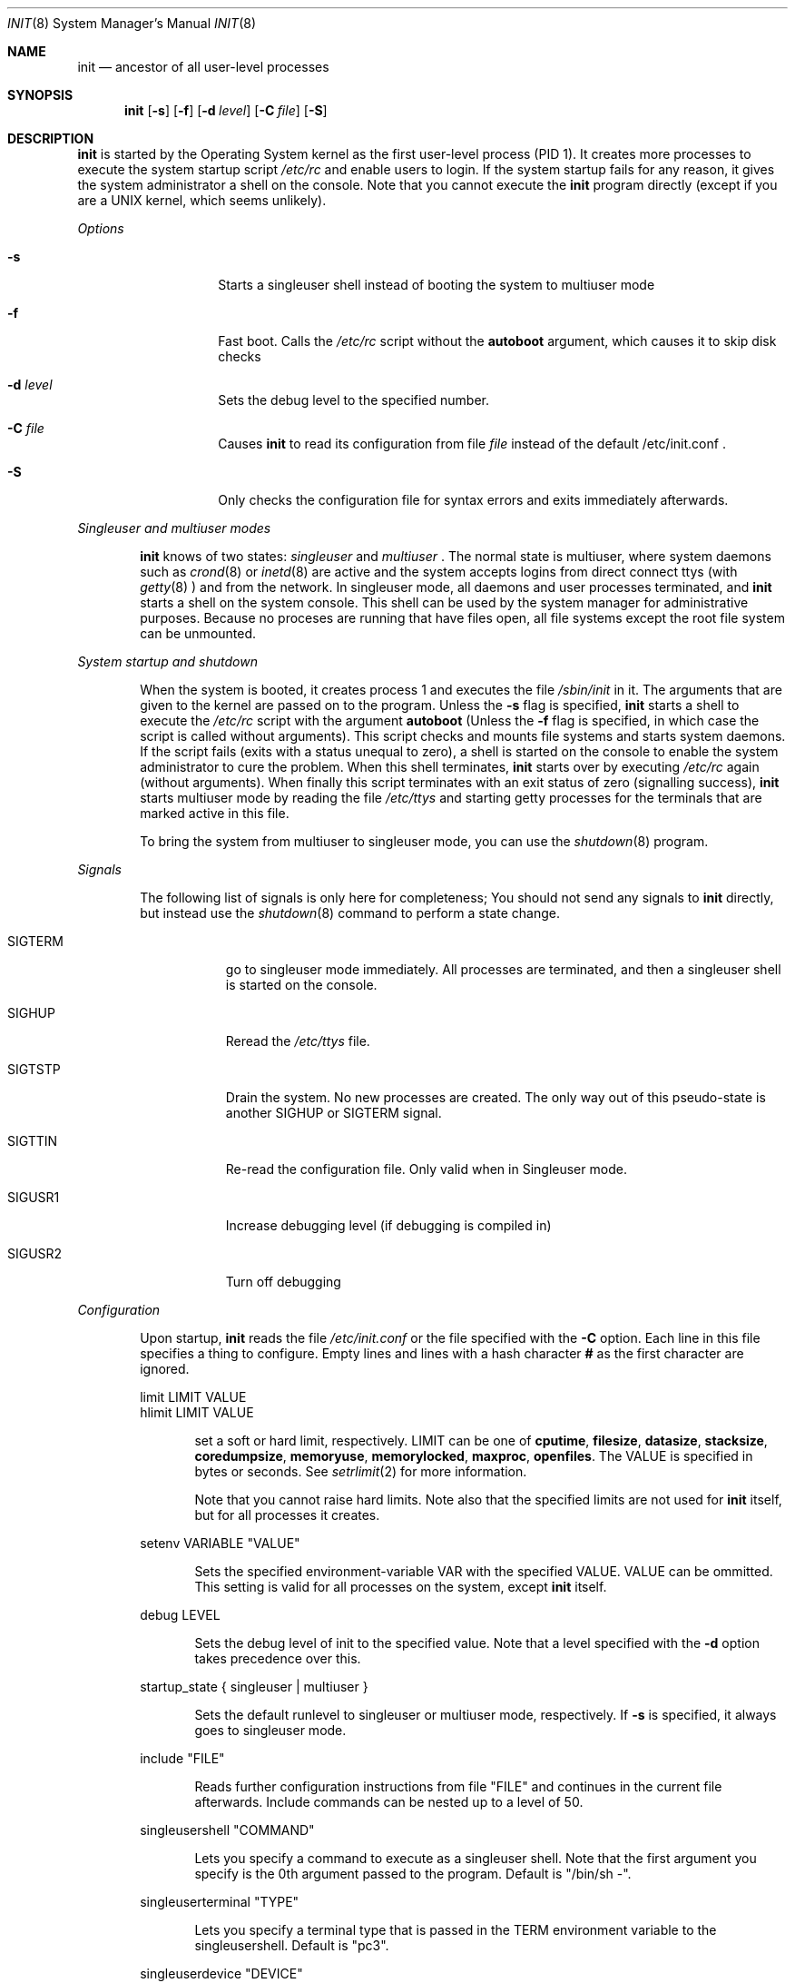 .\" Copyright (c) 1993 Christoph M. Robitschko
.\" All rights reserved.
.\"
.\" Redistribution and use in source and binary forms, with or without
.\" modification, are permitted provided that the following conditions
.\" are met:
.\" 1. Redistributions of source code must retain the above copyright
.\"    notice, this list of conditions and the following disclaimer.
.\" 2. Redistributions in binary form must reproduce the above copyright
.\"    notice, this list of conditions and the following disclaimer in the
.\"    documentation and/or other materials provided with the distribution.
.\" 3. All advertising materials mentioning features or use of this software
.\"    must display the following acknowledgement:
.\"      This product includes software developed by Christoph M. Robitschko
.\" 4. The name of the author may not be used to endorse or promote products
.\"    derived from this software withough specific prior written permission
.\"
.\" THIS SOFTWARE IS PROVIDED BY THE AUTHOR ``AS IS'' AND ANY EXPRESS OR
.\" IMPLIED WARRANTIES, INCLUDING, BUT NOT LIMITED TO, THE IMPLIED WARRANTIES
.\" OF MERCHANTABILITY AND FITNESS FOR A PARTICULAR PURPOSE ARE DISCLAIMED.
.\" IN NO EVENT SHALL THE AUTHOR BE LIABLE FOR ANY DIRECT, INDIRECT,
.\" INCIDENTAL, SPECIAL, EXEMPLARY, OR CONSEQUENTIAL DAMAGES (INCLUDING, BUT
.\" NOT LIMITED TO, PROCUREMENT OF SUBSTITUTE GOODS OR SERVICES; LOSS OF USE,
.\" DATA, OR PROFITS; OR BUSINESS INTERRUPTION) HOWEVER CAUSED AND ON ANY
.\" THEORY OF LIABILITY, WHETHER IN CONTRACT, STRICT LIABILITY, OR TORT
.\" (INCLUDING NEGLIGENCE OR OTHERWISE) ARISING IN ANY WAY OUT OF THE USE OF
.\" THIS SOFTWARE, EVEN IF ADVISED OF THE POSSIBILITY OF SUCH DAMAGE.
.Dd May 20, 1993
.Dt INIT 8
.Os 386BSD
.Sh NAME
.Nm init
.Nd ancestor of all user-level processes
.Sh SYNOPSIS
.Nm init
.Op Fl s
.Op Fl f
.Op Fl d Ar level
.Op Fl C Ar file
.Op Fl S
.Sh DESCRIPTION
.Nm init
is started by the Operating System kernel as the first user-level process
(PID 1).
It creates more processes to execute the system startup script
.Pa /etc/rc
and enable users to login. If the system startup fails for any reason,
it gives the system administrator a shell on the console.
Note that you cannot execute the
.Nm init
program directly (except if you are a UNIX kernel, which seems unlikely).
.Pp
.Em Options
.Bl -tag -width Ds -offset indent
.It Fl s
Starts a singleuser shell instead of booting the system to multiuser mode
.It Fl f
Fast boot. Calls the
.Pa /etc/rc
script without the
.Sy autoboot
argument, which causes it to skip disk checks
.It Fl d Ar level
Sets the debug level to the specified number.
.It Fl C Ar file
Causes
.Nm init
to read its configuration from file
.Ar file
instead of the default /etc/init.conf .
.It Fl S
Only checks the configuration file for syntax errors and exits immediately
afterwards.
.El
.Pp
.Em Singleuser and multiuser modes
.Bd -filled -offset indent
.Nm
knows of two states:
.Em singleuser
and
.Em multiuser
\&. The normal state is multiuser, where system daemons such as
.Xr crond 8
or
.Xr inetd 8
are active and the system accepts logins from direct connect ttys (with 
.Xr getty 8
) and from the network. In singleuser mode, all daemons and user processes
terminated, and
.Nm
starts a shell on the system console. This shell can be used by the 
system manager for administrative purposes. Because no proceses are running
that have files open, all file systems except the root file system can be
unmounted.
.Ed
.Pp
.Em System startup and shutdown
.Bd -filled -offset indent
When the system is booted, it creates process 1 and executes the file
.Pa /sbin/init
in it. The arguments that are given to the kernel are passed on to
the
.NM
program. Unless the
.Fl s
flag is specified,
.Nm
starts a shell to execute the
.Pa /etc/rc
script with the argument
.Sy "autoboot"
(Unless the
.Fl f
flag is specified, in which case the script is called without arguments).
This script checks and mounts file systems and starts
system daemons. If the script fails (exits with a status unequal to zero),
a shell is started on the console to enable the system administrator to
cure the problem. When this shell terminates,
.Nm
starts over by executing
.Pa /etc/rc
again (without arguments). When finally this script terminates with
an exit status of zero (signalling success),
.Nm
starts multiuser mode by reading the file
.Pa /etc/ttys
and starting getty processes for the terminals that are marked active
in this file.
.Pp
To bring the system from multiuser to singleuser mode, you can use
the
.Xr shutdown 8
program.
.Ed
.Pp
.Em Signals
.Bd -filled -offset indent
The following list of signals is only here for completeness; You should
not send any signals to
.Nm init
directly, but instead use the
.Xr shutdown 8
command to perform a state change.
.Bl -tag -width SIGTERM
.It SIGTERM
go to singleuser mode immediately. All processes are terminated, and then
a singleuser shell is started on the console.
.It SIGHUP
Reread the
.Pa /etc/ttys
file.
.It SIGTSTP
Drain the system. No new processes are created. The only way out of
this pseudo-state is another SIGHUP or SIGTERM signal.
.It SIGTTIN
Re-read the configuration file. Only valid when in Singleuser mode.
.It SIGUSR1
Increase debugging level (if debugging is compiled in)
.It SIGUSR2
Turn off debugging
.El
.Ed
.Pp
.Em Configuration
.Bd -filled -offset indent
Upon startup,
.Nm 
reads the file
.Pa /etc/init.conf
or the file specified with the
.Fl C
option.
Each line in this file specifies a thing to configure.
Empty lines and lines with a hash character
.Sy #
as the first character are ignored.
.Bd -literal
limit LIMIT VALUE
hlimit LIMIT VALUE
.Ed
.Bd -filled -offset indent
set a soft or hard limit, respectively. LIMIT can be one of
.Sy cputime ,
.Sy filesize ,
.Sy datasize ,
.Sy stacksize ,
.Sy coredumpsize ,
.Sy memoryuse ,
.Sy memorylocked ,
.Sy maxproc ,
.Sy openfiles .
The VALUE is specified in bytes or seconds. See
.Xr setrlimit 2
for more information.
.Pp
Note that you cannot raise hard limits.
Note also that the specified limits are not used for
.Nm init
itself, but for all processes it creates.
.Ed
.Bd -literal
setenv VARIABLE "VALUE"
.Ed
.Bd -filled -offset indent
Sets the specified environment-variable VAR with the specified VALUE. 
VALUE can be ommitted. This setting is valid for all processes
on the system, except
.Nm init
itself.
.Ed
.Bd -literal
debug LEVEL
.Ed
.Bd -filled -offset indent
Sets the debug level of init to the specified value. Note that a level
specified with the
.Fl d
option takes precedence over this.
.Ed
.Bd -literal
startup_state { singleuser | multiuser }
.Ed 
.Bd -filled -offset indent
Sets the default runlevel to singleuser or multiuser mode, respectively.
If
.Fl s
is specified, it always goes to singleuser mode.
.Ed
.Bd -literal
include "FILE"
.Ed
.Bd -filled -offset indent
Reads further configuration instructions from file "FILE" and continues in the
current file afterwards. Include commands can be nested up to a level of 50.
.Ed
.Bd -literal
singleusershell "COMMAND"
.Ed
.Bd -filled -offset indent
Lets you specify a command to execute as a singleuser shell. Note that the
first argument you specify is the 0th argument passed to the program.
Default is "/bin/sh -".
.Ed
.Bd -literal
singleuserterminal "TYPE"
.Ed
.Bd -filled -offset indent
Lets you specify a terminal type that is passed in the TERM environment
variable to the singleusershell. Default is "pc3".
.Ed
.Bd -literal
singleuserdevice "DEVICE"
.Ed
.Bd -filled -offset indent
Lets you specify a terminal device where the singleusershell will be started.
Default is "/dev/console".
.Ed
.Bd -literal
autobootcommand "COMMAND"
fastbootcommand "COMMAND"
.Ed
.Bd -filled -offset indent
Lets you specify a command that is executed when the system goes to multiuser
mode. The difference between the two is that autobootcommand is only executed
when the system starts multiuser mode immediately after boot, and only if
.Fl f
has not been specified.
If the system has already been in singleuser mode or
.Fl f
was used, fastbootcommand is used instead. The defaults are
"/bin/sh sh /etc/rc autoboot" for autobootcommand, and "/bin/sh sh /etc/rc"
for fastbootcommand.
.Ed
.Bd -literal
timeout shutdown sigterm TIME
timeout shutdown sigkill TIME
.Ed
.Bd -filled -offset indent
Normally, if you shutdown to singleuser mode,
.Nm init
sends a SIGTERM signal to all processes to give them a chance to
terminate gracefully, waits 10 seconds, then sends a SIGKILL to all 
remaining processes and waits up to 30 seconds. You can change these timeouts
if you like.
.Ed
.Bd -literal
timeout error-retry TIME
.Ed
.Bd -filled -offset indent
If
.Nm init
encouters a serious problem (such as "fork failed" or "out of memory"), it 
does not terminate, but instead continues its work and retries the operation
at a later time. The default is to retry after 300 seconds.
.Ed
.Bd -literal
respawn checkstatus { yes | no }
.Ed
.Bd -filled -offset indent
Specifies whether
.Nm init
should check the termination status of its children, in order to see if these
children fail (e.g. a getty on a non-existent device). The default is yes,
but you may want to switch it off if you have programs that don't return any
useful exit status.
.Ed
.Bd -literal
respawn checktime { yes | no | TIME }
.Ed
.Bd -filled -offset indent
Specifies whether or not
.Nm init
should assume that children that did not live longer than TIME seconds
were failing. The default is yes, which is equivalent to a time of 5 seconds.
0 is equivalent to no.
.Ed
.Sh ENVIRONMENT
The UNIX kernel sets up the environment for
.Nm init
as part of its initialisation.
Specifically,
.Nm
is called without any files open.
.Sh FILES
.Bl -tag -width "/etc/init.conf" -compact
.It Pa /etc/init.conf
Configuration file for
.Nm init
(See
.Sx DESCRIPTION
above)
.It Pa /etc/rc
System Startup Script
.It Pa /etc/ttys
specifies on which terminals to create login processes
.El
.Sh DIAGNOSTICS
.Nm init
logs all messages via
.Xr syslogd 8
with the
.Sy LOG_DAEMON
facility.
If it cannot open a connectoin to a syslogd, it prints the message
to the console. Fatal errors (such as a segmentaion fault) cause
the kernel to panic with the message "init died".
.Sh SEE ALSO
.Xr rc 8 ,
.Xr getty 8 ,
.Xr syslogd 8 ,
.Xr ttys 5 ,
.Xr shutdown 8
.Sh AUTHOR
This incarnation of
.Nm init
was written by Christoph Robitschko for the 386BSD project.
.Sh BUGS
\&... should be reported to <chmr@edvz.tu-graz.ac.at>
